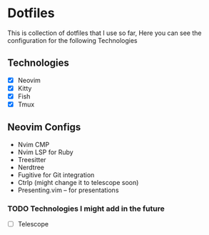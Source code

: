 * Dotfiles
  This is collection of dotfiles that I use so far, Here you can see the configuration for the following Technologies

** Technologies
 - [X] Neovim
 - [X] Kitty
 - [X] Fish
 - [X] Tmux

** Neovim Configs
   - Nvim CMP
   - Nvim LSP for Ruby
   - Treesitter
   - Nerdtree
   - Fugitive for Git integration
   - Ctrlp (might change it to telescope soon)
   - Presenting.vim -- for presentations

*** TODO Technologies I might add in the future
  - [ ] Telescope
